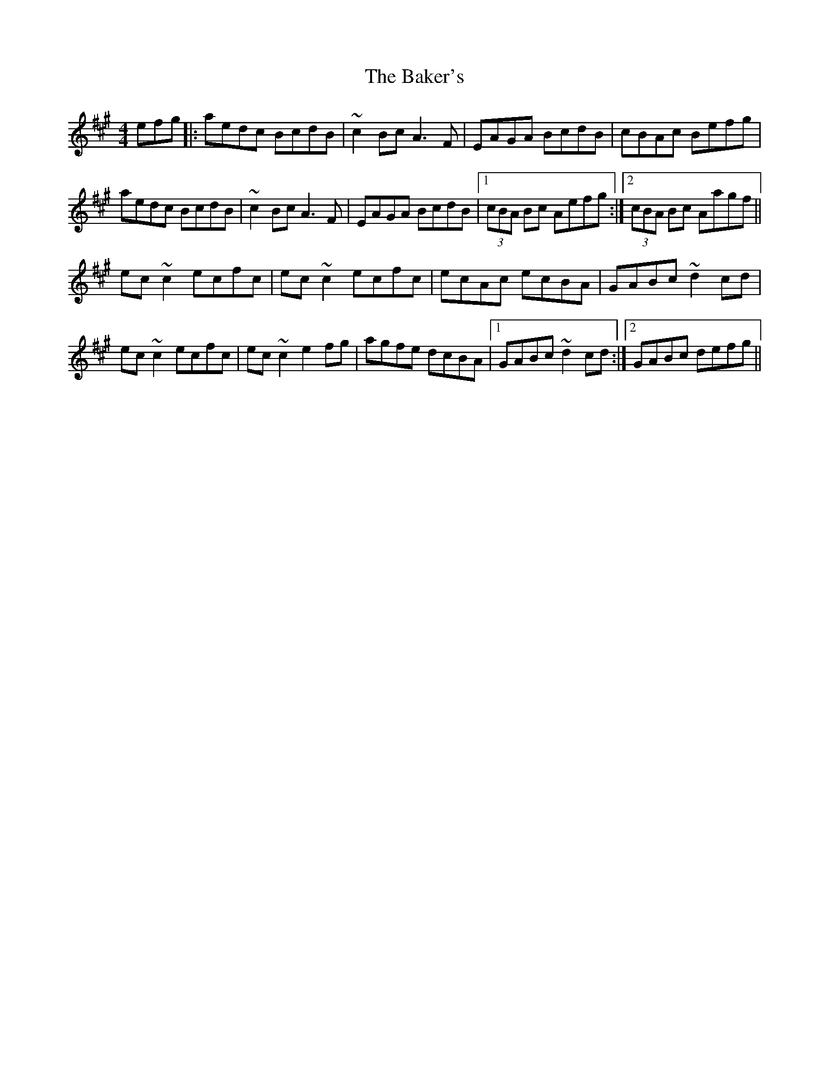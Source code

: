 X: 2375
T: Baker's, The
R: reel
M: 4/4
K: Amajor
efg|:aedc BcdB|~c2 Bc A3 F|EAGA BcdB|cBAc Befg|
aedc BcdB|~c2 Bc A3 F|EAGA BcdB|1 (3cBA Bc Aefg:|2 (3cBA Bc Aagf||
ec ~c2 ecfc|ec ~c2 ecfc|ecAc ecBA|GABc ~d2 cd|
ec ~c2 ecfc|ec ~c2 e2 fg|agfe dcBA|1 GABc ~d2 cd:|2 GABc defg||

